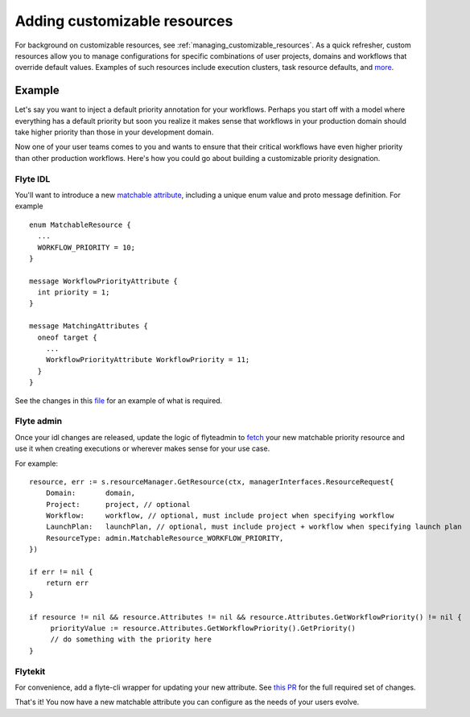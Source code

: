 .. _components-customizable-resources:

#############################
Adding customizable resources
#############################

For background on customizable resources, see :ref:`managing_customizable_resources`. As a quick refresher, custom resources allow you to manage configurations for specific combinations of user projects, domains and workflows that override default values. Examples of such resources include execution clusters, task resource defaults, and `more <https://github.com/lyft/flyteidl/blob/master/protos/flyteidl/admin/matchable_resource.proto>`__.


Example
-------

Let's say you want to inject a default priority annotation for your workflows. Perhaps you start off with a model where everything has a default priority but soon you realize it makes sense that workflows in your production domain should take higher priority than those in your development domain.

Now one of your user teams comes to you and wants to ensure that their critical workflows have even higher priority than other production workflows. Here's how you could go about building a customizable priority designation.

Flyte IDL
^^^^^^^^^
You'll want to introduce a new `matchable attribute <https://github.com/lyft/flyteidl/blob/master/protos/flyteidl/admin/matchable_resource.proto>`__, including a unique enum value and proto message definition. For example

::      

   enum MatchableResource {
     ...
     WORKFLOW_PRIORITY = 10;
   }

   message WorkflowPriorityAttribute {
     int priority = 1;
   }

   message MatchingAttributes {
     oneof target {
       ...
       WorkflowPriorityAttribute WorkflowPriority = 11;
     }
   }


See the changes in this `file <https://github.com/lyft/flyteidl/commit/b1767697705621a3fddcb332617a5304beba5bec#diff-d3c1945436aba8f7a76755d75d18e671>`__ for an example of what is required.


Flyte admin
^^^^^^^^^^^

Once your idl changes are released, update the logic of flyteadmin to `fetch <https://github.com/lyft/flyteadmin/commit/60b4c876ea105d4c79e3cad7d56fde6b9c208bcd#diff-510e72225172f518850fe582149ff320R122-R128>`__ your new matchable priority resource and use it when creating executions or wherever makes sense for your use case.

For example:

::      

   
   resource, err := s.resourceManager.GetResource(ctx, managerInterfaces.ResourceRequest{
       Domain:       domain,
       Project:      project, // optional
       Workflow:     workflow, // optional, must include project when specifying workflow
       LaunchPlan:   launchPlan, // optional, must include project + workflow when specifying launch plan
       ResourceType: admin.MatchableResource_WORKFLOW_PRIORITY,
   })

   if err != nil {
       return err
   }

   if resource != nil && resource.Attributes != nil && resource.Attributes.GetWorkflowPriority() != nil {
        priorityValue := resource.Attributes.GetWorkflowPriority().GetPriority()
        // do something with the priority here
   }


Flytekit
^^^^^^^^
For convenience, add a flyte-cli wrapper for updating your new attribute. See `this PR <https://github.com/lyft/flytekit/pull/174>`__ for the full required set of changes.

That's it! You now have a new matchable attribute you can configure as the needs of your users evolve.
